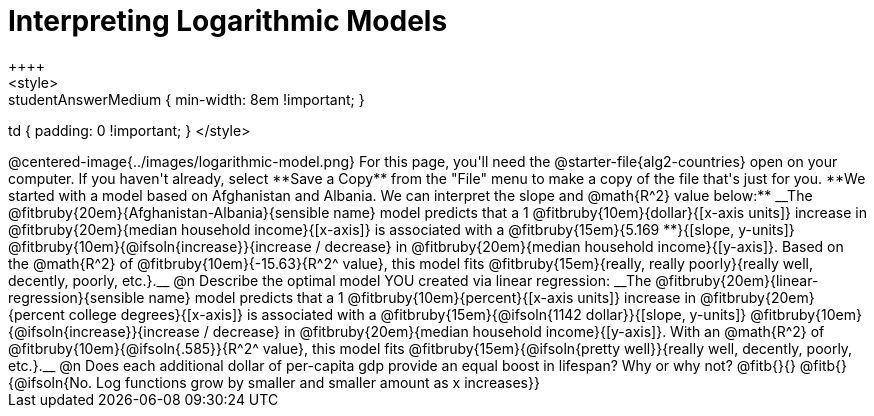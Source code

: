 = Interpreting Logarithmic Models
++++
<style>
.studentAnswerMedium { min-width: 8em !important; }
td { padding: 0 !important; }
</style>
++++

@centered-image{../images/logarithmic-model.png}

For this page, you'll need the @starter-file{alg2-countries} open on your computer. If you haven't already, select **Save a Copy** from the "File" menu to make a copy of the file that's just for you.

**We started with a model based on Afghanistan and Albania. We can interpret the slope and @math{R^2} value below:**

__The @fitbruby{20em}{Afghanistan-Albania}{sensible name} model predicts that a 1 @fitbruby{10em}{dollar}{[x-axis units]} increase in @fitbruby{20em}{median household income}{[x-axis]} is associated with a @fitbruby{15em}{5.169 **}{[slope, y-units]} @fitbruby{10em}{@ifsoln{increase}}{increase / decrease} in @fitbruby{20em}{median household income}{[y-axis]}. Based on the @math{R^2} of @fitbruby{10em}{-15.63}{R^2^ value}, this model fits @fitbruby{15em}{really, really poorly}{really well, decently, poorly, etc.}.__

@n Describe the optimal model YOU created via linear regression:

__The @fitbruby{20em}{linear-regression}{sensible name} model predicts that a 1 @fitbruby{10em}{percent}{[x-axis units]} increase in @fitbruby{20em}{percent college degrees}{[x-axis]} is associated with a @fitbruby{15em}{@ifsoln{1142 dollar}}{[slope, y-units]} @fitbruby{10em}{@ifsoln{increase}}{increase / decrease} in @fitbruby{20em}{median household income}{[y-axis]}. With an @math{R^2} of @fitbruby{10em}{@ifsoln{.585}}{R^2^ value}, this model fits @fitbruby{15em}{@ifsoln{pretty well}}{really well, decently, poorly, etc.}.__

@n Does each additional dollar of per-capita gdp provide an equal boost in lifespan? Why or why not? @fitb{}{}

@fitb{}{@ifsoln{No. Log functions grow by smaller and smaller amount as x increases}}
